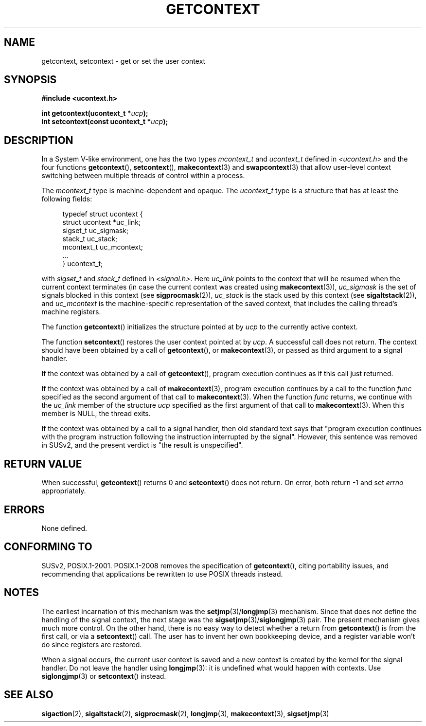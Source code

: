 .\" Copyright (C) 2001 Andries Brouwer (aeb@cwi.nl)
.\"
.\" Permission is granted to make and distribute verbatim copies of this
.\" manual provided the copyright notice and this permission notice are
.\" preserved on all copies.
.\"
.\" Permission is granted to copy and distribute modified versions of this
.\" manual under the conditions for verbatim copying, provided that the
.\" entire resulting derived work is distributed under the terms of a
.\" permission notice identical to this one.
.\"
.\" Since the Linux kernel and libraries are constantly changing, this
.\" manual page may be incorrect or out-of-date.  The author(s) assume no
.\" responsibility for errors or omissions, or for damages resulting from
.\" the use of the information contained herein.  The author(s) may not
.\" have taken the same level of care in the production of this manual,
.\" which is licensed free of charge, as they might when working
.\" professionally.
.\"
.\" Formatted or processed versions of this manual, if unaccompanied by
.\" the source, must acknowledge the copyright and authors of this work.
.\"
.TH GETCONTEXT 2 2009-03-15 "Linux" "Linux Programmer's Manual"
.SH NAME
getcontext, setcontext \- get or set the user context
.SH SYNOPSIS
.B #include <ucontext.h>
.sp
.BI "int getcontext(ucontext_t *" ucp );
.br
.BI "int setcontext(const ucontext_t *" ucp );
.SH DESCRIPTION
In a System V-like environment, one has the two types
\fImcontext_t\fP and \fIucontext_t\fP defined in
.I <ucontext.h>
and the four functions
.BR getcontext (),
.BR setcontext (),
.BR makecontext (3)
and
.BR swapcontext (3)
that allow user-level context switching between multiple
threads of control within a process.
.LP
The \fImcontext_t\fP type is machine-dependent and opaque.
The \fIucontext_t\fP type is a structure that has at least
the following fields:
.in +4
.nf

typedef struct ucontext {
    struct ucontext *uc_link;
    sigset_t         uc_sigmask;
    stack_t          uc_stack;
    mcontext_t       uc_mcontext;
    ...
} ucontext_t;

.fi
.in
with \fIsigset_t\fP and \fIstack_t\fP defined in
.IR <signal.h> .
Here \fIuc_link\fP points to the context that will be resumed
when the current context terminates (in case the current context
was created using
.BR makecontext (3)),
\fIuc_sigmask\fP is the
set of signals blocked in this context (see
.BR sigprocmask (2)),
\fIuc_stack\fP is the stack used by this context (see
.BR sigaltstack (2)),
and \fIuc_mcontext\fP is the
machine-specific representation of the saved context,
that includes the calling thread's machine registers.
.LP
The function
.BR getcontext ()
initializes the structure
pointed at by \fIucp\fP to the currently active context.
.LP
The function
.BR setcontext ()
restores the user context
pointed at by \fIucp\fP.
A successful call does not return.
The context should have been obtained by a call of
.BR getcontext (),
or
.BR makecontext (3),
or passed as third argument to a signal
handler.
.LP
If the context was obtained by a call of
.BR getcontext (),
program execution continues as if this call just returned.
.LP
If the context was obtained by a call of
.BR makecontext (3),
program execution continues by a call to the function \fIfunc\fP
specified as the second argument of that call to
.BR makecontext (3).
When the function \fIfunc\fP returns, we continue with the
\fIuc_link\fP member of the structure \fIucp\fP specified as the
first argument of that call to
.BR makecontext (3).
When this member is NULL, the thread exits.
.LP
If the context was obtained by a call to a signal handler,
then old standard text says that "program execution continues with the
program instruction following the instruction interrupted
by the signal".
However, this sentence was removed in SUSv2,
and the present verdict is "the result is unspecified".
.SH "RETURN VALUE"
When successful,
.BR getcontext ()
returns 0 and
.BR setcontext ()
does not return.
On error, both return \-1 and set \fIerrno\fP
appropriately.
.SH ERRORS
None defined.
.SH "CONFORMING TO"
SUSv2, POSIX.1-2001.
POSIX.1-2008 removes the specification of
.BR getcontext (),
citing portability issues, and
recommending that applications be rewritten to use POSIX threads instead.
.SH NOTES
The earliest incarnation of this mechanism was the
.BR setjmp (3)/ longjmp (3)
mechanism.
Since that does not define
the handling of the signal context, the next stage was the
.BR sigsetjmp (3)/ siglongjmp (3)
pair.
The present mechanism gives much more control.
On the other hand,
there is no easy way to detect whether a return from
.BR getcontext ()
is from the first call, or via a
.BR setcontext ()
call.
The user has to invent her own bookkeeping device, and a register
variable won't do since registers are restored.
.LP
When a signal occurs, the current user context is saved and
a new context is created by the kernel for the signal handler.
Do not leave the handler using
.BR longjmp (3):
it is undefined what would happen with contexts.
Use
.BR siglongjmp (3)
or
.BR setcontext ()
instead.
.SH "SEE ALSO"
.BR sigaction (2),
.BR sigaltstack (2),
.BR sigprocmask (2),
.BR longjmp (3),
.BR makecontext (3),
.BR sigsetjmp (3)
